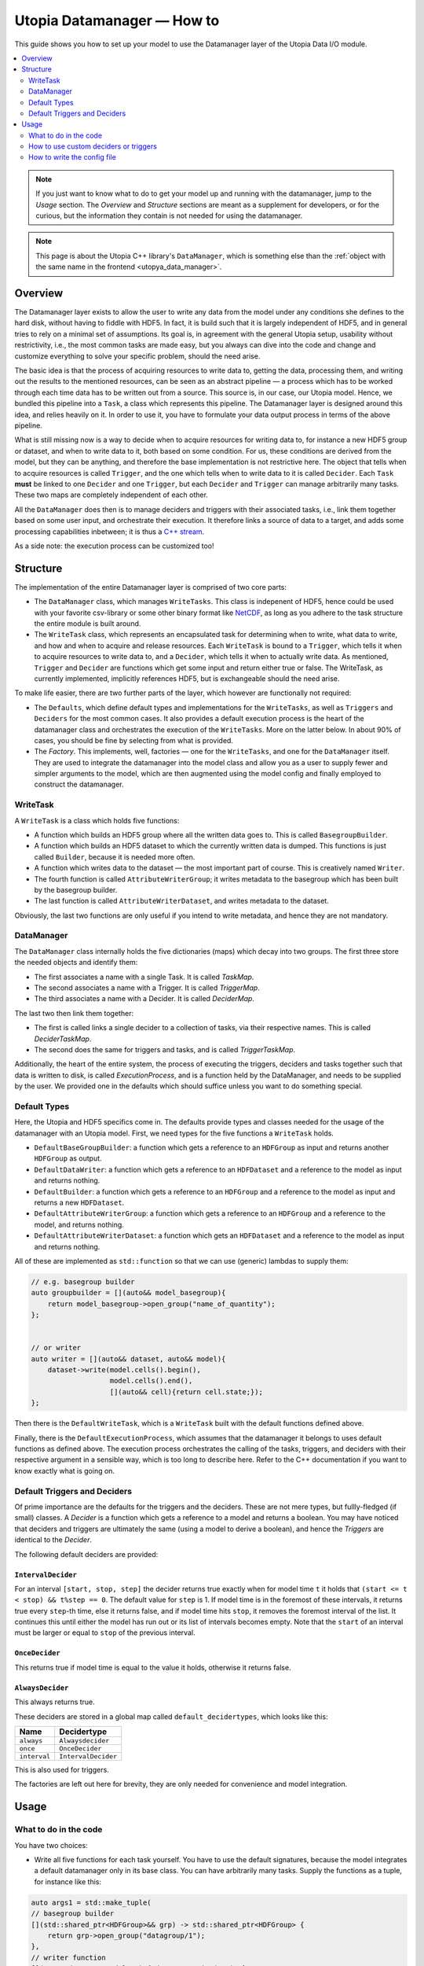 Utopia Datamanager — How to
===========================

This guide shows you how to set up your model to use the Datamanager layer of the Utopia Data I/O module.

.. contents::
    :local:
    :depth: 2


.. note::

    If you just want to know what to do to get your model up and running with the datamanager, jump to the `Usage` section.
    The `Overview` and `Structure` sections are meant as a supplement for developers, or for the curious, but the information they contain is not needed for using the datamanager.

.. note::

    This page is about the Utopia C++ library's ``DataManager``, which is something else than the :ref:`object with the same name in the frontend <utopya_data_manager>`.

Overview
--------
The Datamanager layer exists to allow the user to write any data from the model
under any conditions she defines to the hard disk, without having to fiddle
with HDF5. In fact, it is build such that it is largely independent of HDF5,
and in general tries to rely on a minimal set of assumptions. Its goal is, in
agreement with the general Utopia setup, usability without restrictivity,
i.e., the most common tasks are made easy, but you always can dive into the
code and change and customize everything to solve your specific problem, should
the need arise.

The basic idea is that the process of acquiring resources to write data to,
getting the data, processing them, and writing out the results to the mentioned
resources, can be seen as an abstract pipeline — a process which has to be
worked through each time data has to be written out from a source. This source
is, in our case, our Utopia model.
Hence, we bundled this pipeline into a ``Task``, a class which represents this
pipeline. The Datamanager layer is designed around this idea, and relies
heavily on it. In order to use it, you have to formulate your data output
process in terms of the above pipeline.

What is still missing now is a way to decide when to acquire resources for
writing data to, for instance a new HDF5 group or dataset, and when to write
data to it, both based on some condition. For us, these conditions are derived
from the model, but they can be anything, and therefore the base
implementation is not restrictive here. The object that tells when to acquire
resources is called ``Trigger``, and the one which tells when to write data to
it is called ``Decider``. Each ``Task`` **must** be linked to one ``Decider``
and one ``Trigger``, but each ``Decider`` and ``Trigger`` can manage
arbitrarily many tasks. These two maps are completely independent of each
other.

All the ``DataManager`` does then is to manage deciders and triggers with their
associated tasks, i.e., link them together based on some user input, and
orchestrate their execution. It therefore links a source of data to a target,
and adds some processing capabilities inbetween; it is thus a
`C++ stream <https://en.cppreference.com/w/cpp/io>`_.

As a side note: the execution process can be customized too!


Structure
---------

The implementation of the entire Datamanager layer is comprised of two core
parts:

* The ``DataManager`` class, which manages ``WriteTasks``. This class is
  indepenent of HDF5, hence could be used with your favorite csv-library or some
  other binary format like `NetCDF <https://en.wikipedia.org/wiki/NetCDF>`_,
  as long as you adhere to the task structure the entire module is built
  around.

* The ``WriteTask`` class, which represents an encapsulated task for
  determining when to write, what data to write, and how and when to acquire
  and release resources. Each ``WriteTask`` is bound to a ``Trigger``, which
  tells it when to acquire resources to write data to, and a ``Decider``,
  which tells it when to actually write data. As mentioned, ``Trigger`` and
  ``Decider`` are functions which get some input and return either true or
  false. The WriteTask, as currently implemented, implicitly references HDF5,
  but is exchangeable should the need arise.

To make life easier, there are two further parts of the layer, which however
are functionally not required:

* The ``Defaults``, which define default types and implementations for the
  ``WriteTasks``, as well as ``Triggers`` and ``Deciders`` for the most common
  cases. It also provides a default execution process is the heart of the
  datamanager class and orchestrates the execution of the ``WriteTasks``. More
  on the latter below.
  In about 90% of cases, you should be fine by selecting from what
  is provided.

* The *Factory*. This implements, well, factories — one for the ``WriteTasks``,
  and one for the ``DataManager`` itself. They are used to integrate the
  datamanager into the model class and allow you as a user to supply fewer and
  simpler arguments to the model, which are then augmented using the model
  config and finally employed to construct the datamanager.


WriteTask
^^^^^^^^^
A ``WriteTask`` is a class which holds five functions:

* A function which builds an HDF5 group where all the written data goes to.
  This is called ``BasegroupBuilder``.

* A function which builds an HDF5 dataset to which the currently written data is
  dumped. This functions is just called ``Builder``, because it is needed more
  often.

* A function which writes data to the dataset — the most important part of
  course. This is creatively named ``Writer``.

* The fourth function is called ``AttributeWriterGroup``; it writes metadata to
  the basegroup which has been built by the basegroup builder.

* The last function is called ``AttributeWriterDataset``, and writes metadata
  to the dataset.

Obviously, the last two functions are only useful if you intend to write
metadata, and hence they are not mandatory.


DataManager
^^^^^^^^^^^
The ``DataManager`` class internally holds the five dictionaries (maps) which
decay into two groups. The first three store the needed objects and identify
them:

* The first associates a name with a single Task. It is called *TaskMap*.

* The second associates a name with a Trigger. It is called *TriggerMap*.

* The third associates a name with a Decider.  It is called *DeciderMap*.

The last two then link them together:

* The first is called links a single decider to a collection of tasks, via
  their respective names. This is called *DeciderTaskMap*.

* The second does the same for triggers and tasks, and is called
  *TriggerTaskMap*.

Additionally, the heart of the entire system, the process of executing the
triggers, deciders and tasks together such that data is written to disk, is
called *ExecutionProcess*, and is a function held by the DataManager, and needs
to be supplied by the user. We provided one in the defaults which should
suffice unless you want to do something special.

Default Types
^^^^^^^^^^^^^
Here, the Utopia and HDF5 specifics come in. The defaults provide types and
classes needed for the usage of the datamanager with an Utopia model.
First, we need types for the five functions a ``WriteTask`` holds.

* ``DefaultBaseGroupBuilder``: a function which gets a reference to an ``HDFGroup`` as input and returns another ``HDFGroup`` as output.

* ``DefaultDataWriter``: a function which gets a reference to an ``HDFDataset`` and a reference to the model as input and returns nothing.

* ``DefaultBuilder``: a function which gets a reference to an ``HDFGroup`` and a reference to the model as input and returns a new ``HDFDataset``.

* ``DefaultAttributeWriterGroup``: a function which gets a reference to an ``HDFGroup`` and a reference to the model, and returns nothing.

* ``DefaultAttributeWriterDataset``: a function which gets an ``HDFDataset`` and a reference to the model as input and returns nothing.

All of these are implemented as ``std::function`` so that we can use (generic)
lambdas to supply them:

.. code-block:: c++

    // e.g. basegroup builder
    auto groupbuilder = [](auto&& model_basegroup){
        return model_basegroup->open_group("name_of_quantity");
    };


    // or writer
    auto writer = [](auto&& dataset, auto&& model){
        dataset->write(model.cells().begin(),
                       model.cells().end(),
                       [](auto&& cell){return cell.state;});
    };

Then there is the ``DefaultWriteTask``, which is a ``WriteTask`` built with
the default functions defined above.

Finally, there is the ``DefaultExecutionProcess``, which assumes that the
datamanager it belongs to uses default functions as defined above.
The execution process orchestrates the calling of the tasks, triggers, and
deciders with their respective argument in a sensible way, which is too long
to describe here.
Refer to the C++ documentation if you want to know exactly what is
going on.

.. _data_mngr_default_triggers_and_deciders:

Default Triggers and Deciders
^^^^^^^^^^^^^^^^^^^^^^^^^^^^^
Of prime importance are the defaults for the triggers and the deciders. These
are not mere types, but fullly-fledged (if small) classes.
A *Decider* is a function which gets a reference to a model and returns a
boolean. You may have noticed that deciders and triggers are
ultimately the same (using a model to derive a boolean), and hence the
*Triggers* are identical to the *Decider*.

The following default deciders are provided:

``IntervalDecider``
"""""""""""""""""""
For an interval ``[start, stop, step]`` the decider returns true exactly when for model time ``t`` it holds that ``(start <= t < stop) && t%step == 0``.
The default value for ``step`` is 1.
If model time is in the foremost of these intervals, it returns true every ``step``-th time, else it returns false, and if model time hits ``stop``, it removes the foremost interval of the list.
It continues this until either the model has run out or its list of intervals becomes empty.
Note that the ``start`` of an interval must be larger or equal to ``stop`` of the previous interval.

``OnceDecider``
"""""""""""""""
This returns true if model time is equal to the value it holds, otherwise it returns false.

``AlwaysDecider``
"""""""""""""""""
This always returns true.

These deciders are stored in a global map called ``default_decidertypes``,
which looks like this:

+----------------------+----------------------------+
|         Name         |        Decidertype         |
+======================+============================+
| ``always``           | ``Alwaysdecider``          |
+----------------------+----------------------------+
| ``once``             | ``OnceDecider``            |
+----------------------+----------------------------+
| ``interval``         | ``IntervalDecider``        |
+----------------------+----------------------------+


This is also used for triggers.

The factories are left out here for brevity, they are only needed for
convenience and model integration.

Usage
-----

What to do in the code
^^^^^^^^^^^^^^^^^^^^^^

You have two choices:

* Write all five functions for each task yourself. You have to use the default
  signatures, because the model integrates a default datamanager only in its
  base class. You can have arbitrarily many tasks.
  Supply the functions as a tuple, for instance like this:

.. code-block:: c++

    auto args1 = std::make_tuple(
    // basegroup builder
    [](std::shared_ptr<HDFGroup>&& grp) -> std::shared_ptr<HDFGroup> {
        return grp->open_group("datagroup/1");
    },
    // writer function
    [](auto& dataset, Model& m) { dataset->write(m.x); },
    // builder function
    [](auto& group, Model& m) {
        return group->open_dataset("testgroup/initial_dataset1_" + m.name);
    },
    // attribute writer for basegroup
    [](auto& hdfgroup, Model& m) {
        hdfgroup->add_attribute(
            "dimension names for " + m.name,
            std::vector<std::string>{ "X", "Y", "Z" });
    },
    // attribute writer for dataset
    [](auto& hdfdataset, Model& m) {
        hdfdataset->add_attribute(
            "cell_data",
            std::vector<std::string>{ "resources", "traitlength", m.name });
    }
    );



.. note:: Currently, you only have an all-or-nothing choice. If you write one
    task using the full function signature, you have to provide all of them
    like this. We are aware that this is unfortunate, and will change this in the
    future.

* Write a minimal set with abbreviated arguments, translated by the factories
  into functions:


.. code-block:: c++

    auto args1 = std::make_tuple(

            // name of the task
            "adaption",

            // function for getting the source of the data, in this case, the agents
            [](auto& model) -> decltype(auto) {
                return model.get_agentmanager().agents();
            },

            // getter function used by dataset->write method. Same as in the past.
            [](auto&& agent) -> decltype(auto) {
                return agent->state()._adaption;
            },

            // tuple containing name and data to be written as basegroup attribute
            std::make_tuple("Content", "This contains agent highres data"),

            // tuple containing name and data to be written as dataset attribute
            std::make_tuple("Content", "This contains adaption data")),

    auto args2 = std::make_tuple(
            // name of the task
            "age",

            // function for getting the source of the data, in this case, the agents
            [](auto& model) -> decltype(auto) {
                return model.get_agentmanager().agents();
            },

            // getter function used by dataset->write method. Same as in the past.
            [](auto& agent) -> decltype(auto) { return agent->state()._age; },

            // 'empty' indicates that no attribute shall be written
            "empty",

            // tuple containing name and data to be written as dataset attribute
            std::make_tuple("content", "This contains age data"))


* Then supply these to your model:

    .. code-block:: c++

        Model model(name, parent, std::make_tuple(args1, args2, ...));

.. _data_mngr_custom_deciders:

How to use custom deciders or triggers
^^^^^^^^^^^^^^^^^^^^^^^^^^^^^^^^^^^^^^
Currently, all the deciders and triggers supplied per default are bound to
some timestep value, be it a slice, an interval, or just one or every value
occuring.
There may be cases where one might need something more sophisticated, for
instance writing some data when the density of some quantity goes below some
value, or when some variable changes more rapidly than some given limit in
order to capture the dynamic episodes of the model.
To accomodate such needs, a user can supply their own deciders and/or triggers.

Before starting, a little background knowledge is necessary:
the model base class expects the deciders and triggers to be derived from
``Utopia::DataIO::Default::Decider<MyModel>`` and
``Utopia::DataIO::Default::DefaultTrigger<MyModel>``, respectively, where
``MyModel`` is the name of the model class we implemented and are using the
datamanager with.
Currently, these two interfaces are *identical*, with the default-trigger just
being an alias for the default-decider.

All deciders, (and triggers), have the same abstract base class from which
every other decider and trigger is assumed to inherit:

.. code-block:: c++

    template<typename Model>
    struct Decider {

      virutal bool operator()(Model& m) = 0;
      virtual void set_from_cfg(const Config&) = 0;
    };

The ``operator()(Model& m)`` is responsible for evaluating a condition based
on data supplied by the model, and tells if data should be written (or, if
this were a trigger, if a new dataset should be created).
``set_from_cfg`` is a function that receives a config node and uses it to set
up the decider, e.g., reading the interval in which the decider should return
true from the config (as is done for ``IntervalDecider`` for instance).

Once we know the basics, we can start implementing our own decider:
the first step consists of writing a class, called ``CustomDecider`` here,
which inherits from the ``Decider`` interface, and hence must implement the
``operator()(Model&)`` and also the ``set_from_cfg(Config&)`` functions:

.. code-block:: c++

    template<typename Model>
    struct CustomDecider: Decider<Model>
    {
      // some member variables may go here
      double limit;

      bool operator()(Model& m) override
      {
        // compute some quotient and return true whenever it is smaller than some value
        return m.some_porperty()/m.some_other_property() < limit;
      }

      void set_from_cfg(Config& cfg) override
      {
        // the limit for the output comparison above can be given in the config node
        // of the decider
        limit = get_as<double>("density_limit", cfg);
      }
    };

You can do this in your main ``model.cc`` file, but if you do it multiple
times, a new header file where all the data-IO things go may be more appropriate.

The second step consists of instantiating the "dicitionary" that maps names to
functions producing deciders.
This too can happen in your main file:

.. code-block:: c++

    // in model.cc

    auto deciders = Utopia::DataIO::Default::Decider<MyModel>;

The third step is to extend this dictionary (which in actuality is a C++
``std::unordered_map``) with a function which produces a ``std::shared_ptr``
holding this decider.
This is to make your custom decider known to the datamanager factory that
builds the datamanager for the model to use.

.. code-block:: c++

    // in model.cc

    deciders["name_of_custom_decider"] =
      []() -> std::shared_ptr<Utopia::DataIO::Default::Decider<MyModel>> {
        return std::make_shared<CustomDecider<MyModel>>();
    };

You now see why we have the ``DefautDecider`` base class: by using dynamic
polymorphism, we can build deciders and triggers with wildly varying
functionality but store them in one homogeneous container without having to
resort to metaprogramming magic.
The fourth and final step is to supply this map to your model:

.. code-block:: c++

    // in model.cc

    MyModel model(
      parent,
      std::make_tuple(/* all the dataIO tasks arguments go here as before */),
      deciders);

Now we can use the custom decider in our model config. How this works is
explained in the next paragraph.

If you have custom triggers as well, you need to repeat the process for your
custom triggers.
Note that since ``DefaultTrigger`` is just an alias for ``Decider``, every
custom decider you write can double as a trigger and vice versa.
So in order to use our custom decider from above as trigger as well, we have
to repeat step two and three and modify step four:

Step two: instantiate deciders **and** triggers:

.. code-block:: c++

    // in model.cc

    auto deciders = Utopia::DataIO::Default::DefaultDecidermap<MyModel>;
    auto triggers = Utopia::DataIO::Default::DefaultTriggermap<MyModel>;


Step three: add the custom trigger factory function:

.. code-block:: c++

    // in model.cc

    triggers["name_of_custom_trigger"] =
      []() -> std::shared_ptr<Utopia::DataIO::Default::DefaultTrigger<MyModel>> {
        return std::make_shared<CustomDecider<MyModel>>();
    };


Step four: add the custom decider **and** trigger dictionaries to the model
constructor

.. code-block:: c++

    MyModel model(
      parent,
      std::make_tuple(/* all the dataIO tasks arguments go here as before */),
      deciders,
      triggers);

Finally, note that as long as you stick to the type of the dictionary/map that
holds associates names to functions producing deciders or triggers, and you
always inherit from ``Decider`` or ``DefaultTrigger``, you can essentially do
whatever you see fit:
you do not have to instantiate the default dictionaries and extend them, but
can build completely new ones, filled with your own deciders and triggers in
step three:

.. code-block:: c++

    // in model.cc

    auto deciders = Utopia::DataIO::Default::DefaultDecidermap<MyModel>{
      std::make_pair("custom_decider", []() -> std::shared_ptr<Utopia::DataIO::Default::Decider<MyModel>>
                                      { return std::make_shared<CustomDecider<Model>>(); },
      std::make_pair("next_custom_decider", []() -> std::shared_ptr<Utopia::DataIO::Default::Decider<MyModel>>
                                      { return std::make_shared<NextCustomDecider<Model>>(); },
      /* ... */
    };

Everything else plays out as shown above.


How to write the config file
^^^^^^^^^^^^^^^^^^^^^^^^^^^^
In your model config, you need to supply a 'data_manager' node, which then
has three subnodes.

.. note:: In the following, the 'data_manager' node is listed at the top of each
    example, but of course you only have to specify it once in your config, and
    the others then follow.
    

Deciders
""""""""
This node has an arbitrary number of subnodes which represent the name of
a decider. Below this comes the name of the type of the decider, i.e., the
name under which it is stored in the deciders dictionary presented in
:ref:`data_mngr_default_triggers_and_deciders` or discussed under
:ref:`data_mngr_custom_deciders`.
After this, a node  named "args" follows, which contains the arguments for the
deciders you want.
The default deciders and their respective arguments are listed in the
following:

+----------------------+----------------------------+------------------------------+
| Name                 |      Decidertype           |        Arguments             |
+======================+============================+==============================+
| ``always``           | ``Alwaysdecider``          | nothing                      |
+----------------------+----------------------------+------------------------------+
| ``once``             | ``OnceDecider``            | time to return true at       |
+----------------------+----------------------------+------------------------------+
| ``interval``         | ``IntervalDecider``        | array of intervals           |
|                      |                            | [start, end), stride         |
+----------------------+----------------------------+------------------------------+

For instance, the deciders node could look like this:

.. code-block:: yaml

  data_manager:
    # this builds the deciders
    deciders:
      write_interval:
        type: interval
        args:
          intervals:
            - [50, 75] # default stride: 1
            - [500, 1000, 1]
            - [1000, 10000, 10]
            - [10000, 11000, 5]

      write_once:
        type: once
        args:
          time: 144

      write_always:
        type: always


If you have added a custom decider as described under :ref:`data_mngr_custom_deciders`, you can add its config node in the same way:

  .. code-block:: yaml

    data_manager:
    # this builds the deciders
    deciders:
      write_interval:
        type: interval
        args:
          intervals:
            - [50, 75] # default stride: 1
            - [500, 1000, 1]
            - [1000, 10000, 10]
            - [10000, 11000, 5]

      write_once:
        type: once
        args:
          time: 144

      # here comes a custom node now
      write_when_density_is_low:
        type: name_of_custom_decider
        args:
          limit: 0.3 # this is the limit we used in the example above


Triggers
""""""""

This node has an arbitrary number of subnodes which represent the name of
a trigger each. Since the default triggers are identical to the deciders,
this section shows how to reuse some decider nodes instead of repeating
the last one. `Yaml anchors <https://blog.daemonl.com/2016/02/yaml.html>`_
are employed to achieve this reusability.

.. code-block:: yaml

    data_manager:
        deciders:
          # The & sets an anchor...
          write_interval: &interval
            type: interval
            args:
              intervals:
                - [0, 100, 10]

        triggers:
          build_once:
            type: once
            args:
              time: 42

          # which can be used via *. Like c++ pointers...
          build_interval: *interval

Custom triggers work in the exact same way as shown for custom deciders above,
and hence the example is not repeated here.

Tasks
"""""

This is the final, and biggest, subnode of the data_manager node.
It follows more or less the same principles as the other two, but with some
additions. The full node for a task looks like this:

.. code-block:: yaml

    tasks:
      taskname1:
        active: true/false
        decider: decider_name
        trigger: trigger_name
        basegroup_path: path/to/basegroup
        typetag: plain/vertex_descriptor/edge_descriptor/vertex_property/edge_property
        dataset_path: path/to/dataset/in/basegroup$<keyword>

        # optional
        capacity:  some integer number or 2d array
        chunksize: some integer number or 2d array
        compression: 1... 10

      taskname2:
        active: true/false
        ...

Let's go through this.

* The first node tells the name of the task in analogy to what we saw for
  deciders and triggers.

* The ``active`` node tells us if this task shall be used or not

* The ``decider`` and ``trigger`` nodes tell to which decider and trigger this
  task is to be bound, respectively.

* ``basegroup_path`` tells where, from the model root group, the base_group of
  the task is to be built.

* The ``typetag`` node is somewhat particular. It's a concession to
  boost::graph, and we get a uniform interface for all containers we can get
  data from, graphs included.
  Basically, it tells us how to access the data in a graph if we want to write
  out graph data. If you don't intend do deal with graphs, just use *plain* here.

* ``dataset_path`` represents the path of the dataset in the basegroup, and may include
  intermediate groups. You probably took note of the ``$keyword`` there.
  This is basically string interpolation, the way you may  be familiar with from how
  variables are treated in bash programming.
  Currently, however, there is only one keyword available, which is ``time``.
  So if you put ``some/path/to/dataset$time`` there, you get out, if you write
  at timesteps 5 and 10: ``some/path/to/dataset_5`` and
  ``some/path/to/dataset_10``.

Now come some optional dataset related parameters, which you may already know from the
HDF5 interface:

* ``capacity`` tells how big the dataset can be at a maximum.

* ``chunksize`` represents the size of chunks of the data to be written, i.e.
  how big the bites are the system takes of the data to write to file at once.

* ``compression`` is possibly the most important thing, because it tells the
  HDF5 backend to compress the data written via zlib. Reduction in data size
  can be signficant, though it can also slow everything down.

.. note::
    Note that the `$` based string interpolation can be extended upon request.

.. note:: For all of the optional parameters the following advice holds:
            use them only when you know what you are doing. The automatic
            guesses (or default values) are typically good enough.

As an example, a realistic ``WriteTasks`` node might look like this:

.. code-block:: yaml

    data_manager:
      tasks:
        state_writer:
          active: true
          decider: write_interval
          trigger: build_interval
          basegroup_path: state_group
          # typetag can be given or not, if not given, defaults to plain
          typetag: plain
          # the dollar here marks string interpolation with the current timestep
          # separated by underscore. so the datasetpath will be state_144 or so
          dataset_path: state$time
          # uncomment to set, else default
          # capacity:
          # chunksize:
          compression: 1

        state_writer_x2:
          active: true
          decider: write_interval
          trigger: build_once
          typetag: plain
          basegroup_path: state_group
          dataset_path: state_x2$time
          # this sets everything to auto
          # capacity:
          # chunksize:
          # compression: 0


And then finally, an entire ``data_manager`` node in a conifg could look
something like this:

.. code-block:: yaml

    data_manager:
      # this builds the deciders
      deciders:
        write_interval &interval
          type: interval
          args:
            intervals:
              - [0, 100, 10]

        write_interval:
          type: interval
          args:
            intervals:
              - [50, 75]

      # this builds the triggers, here deciders are used
      triggers:
        build_interval *interval

        build_once:
          type: once
          args:
            time: 50

      tasks:
        state_writer:
          active: true
          decider: write_interval
          trigger: build_interval
          basegroup_path: state_group
          # typetag can be given or not, if not, is plain
          typetag: plain
          # the dollar here marks string interpolation with the current timestep
          # separated by underscore. so the datasetpath will be state_144 or so
          dataset_path: state$time
          # uncomment to set, else default
          # capacity:
          # chunksize:
          compression: 1

        state_writer_x2:
          active: true
          decider: write_interval
          trigger: build_once
          typetag: plain
          basegroup_path: state_group
          dataset_path: state_x2$time
          # this sets everything to auto
          # capacity:
          # chunksize:
          # compression: 0
